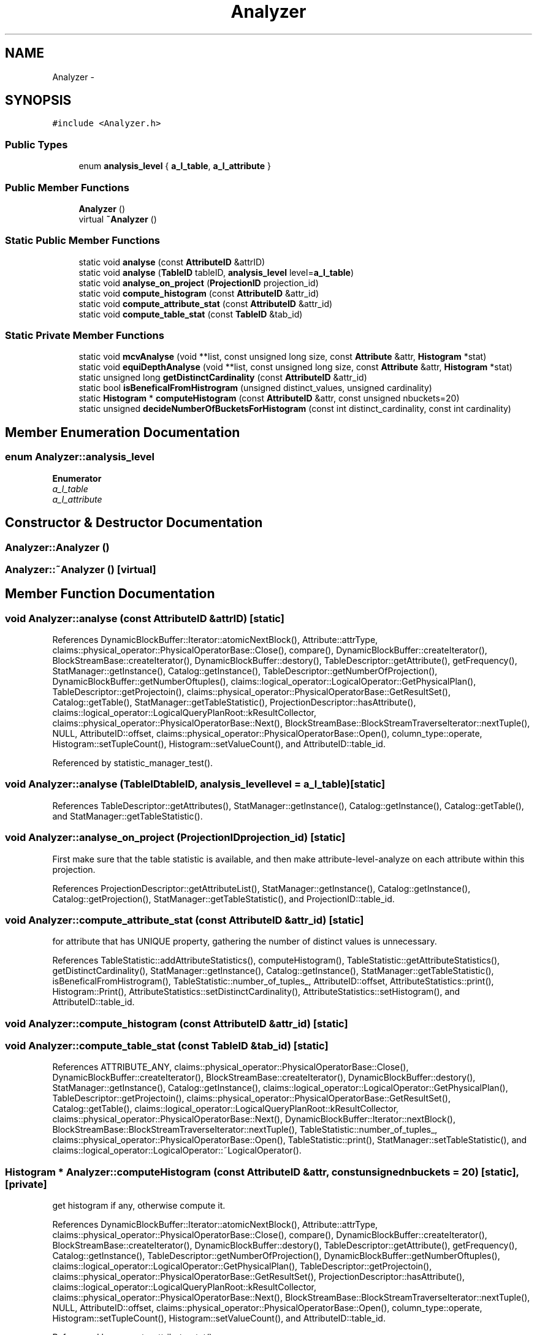 .TH "Analyzer" 3 "Thu Nov 12 2015" "Claims" \" -*- nroff -*-
.ad l
.nh
.SH NAME
Analyzer \- 
.SH SYNOPSIS
.br
.PP
.PP
\fC#include <Analyzer\&.h>\fP
.SS "Public Types"

.in +1c
.ti -1c
.RI "enum \fBanalysis_level\fP { \fBa_l_table\fP, \fBa_l_attribute\fP }"
.br
.in -1c
.SS "Public Member Functions"

.in +1c
.ti -1c
.RI "\fBAnalyzer\fP ()"
.br
.ti -1c
.RI "virtual \fB~Analyzer\fP ()"
.br
.in -1c
.SS "Static Public Member Functions"

.in +1c
.ti -1c
.RI "static void \fBanalyse\fP (const \fBAttributeID\fP &attrID)"
.br
.ti -1c
.RI "static void \fBanalyse\fP (\fBTableID\fP tableID, \fBanalysis_level\fP level=\fBa_l_table\fP)"
.br
.ti -1c
.RI "static void \fBanalyse_on_project\fP (\fBProjectionID\fP projection_id)"
.br
.ti -1c
.RI "static void \fBcompute_histogram\fP (const \fBAttributeID\fP &attr_id)"
.br
.ti -1c
.RI "static void \fBcompute_attribute_stat\fP (const \fBAttributeID\fP &attr_id)"
.br
.ti -1c
.RI "static void \fBcompute_table_stat\fP (const \fBTableID\fP &tab_id)"
.br
.in -1c
.SS "Static Private Member Functions"

.in +1c
.ti -1c
.RI "static void \fBmcvAnalyse\fP (void **list, const unsigned long size, const \fBAttribute\fP &attr, \fBHistogram\fP *stat)"
.br
.ti -1c
.RI "static void \fBequiDepthAnalyse\fP (void **list, const unsigned long size, const \fBAttribute\fP &attr, \fBHistogram\fP *stat)"
.br
.ti -1c
.RI "static unsigned long \fBgetDistinctCardinality\fP (const \fBAttributeID\fP &attr_id)"
.br
.ti -1c
.RI "static bool \fBisBeneficalFromHistrogram\fP (unsigned distinct_values, unsigned cardinality)"
.br
.ti -1c
.RI "static \fBHistogram\fP * \fBcomputeHistogram\fP (const \fBAttributeID\fP &attr, const unsigned nbuckets=20)"
.br
.ti -1c
.RI "static unsigned \fBdecideNumberOfBucketsForHistogram\fP (const int distinct_cardinality, const int cardinality)"
.br
.in -1c
.SH "Member Enumeration Documentation"
.PP 
.SS "enum \fBAnalyzer::analysis_level\fP"

.PP
\fBEnumerator\fP
.in +1c
.TP
\fB\fIa_l_table \fP\fP
.TP
\fB\fIa_l_attribute \fP\fP
.SH "Constructor & Destructor Documentation"
.PP 
.SS "Analyzer::Analyzer ()"

.SS "Analyzer::~Analyzer ()\fC [virtual]\fP"

.SH "Member Function Documentation"
.PP 
.SS "void Analyzer::analyse (const \fBAttributeID\fP &attrID)\fC [static]\fP"

.PP
References DynamicBlockBuffer::Iterator::atomicNextBlock(), Attribute::attrType, claims::physical_operator::PhysicalOperatorBase::Close(), compare(), DynamicBlockBuffer::createIterator(), BlockStreamBase::createIterator(), DynamicBlockBuffer::destory(), TableDescriptor::getAttribute(), getFrequency(), StatManager::getInstance(), Catalog::getInstance(), TableDescriptor::getNumberOfProjection(), DynamicBlockBuffer::getNumberOftuples(), claims::logical_operator::LogicalOperator::GetPhysicalPlan(), TableDescriptor::getProjectoin(), claims::physical_operator::PhysicalOperatorBase::GetResultSet(), Catalog::getTable(), StatManager::getTableStatistic(), ProjectionDescriptor::hasAttribute(), claims::logical_operator::LogicalQueryPlanRoot::kResultCollector, claims::physical_operator::PhysicalOperatorBase::Next(), BlockStreamBase::BlockStreamTraverseIterator::nextTuple(), NULL, AttributeID::offset, claims::physical_operator::PhysicalOperatorBase::Open(), column_type::operate, Histogram::setTupleCount(), Histogram::setValueCount(), and AttributeID::table_id\&.
.PP
Referenced by statistic_manager_test()\&.
.SS "void Analyzer::analyse (\fBTableID\fPtableID, \fBanalysis_level\fPlevel = \fC\fBa_l_table\fP\fP)\fC [static]\fP"

.PP
References TableDescriptor::getAttributes(), StatManager::getInstance(), Catalog::getInstance(), Catalog::getTable(), and StatManager::getTableStatistic()\&.
.SS "void Analyzer::analyse_on_project (\fBProjectionID\fPprojection_id)\fC [static]\fP"
First make sure that the table statistic is available, and then make attribute-level-analyze on each attribute within this projection\&.
.PP
References ProjectionDescriptor::getAttributeList(), StatManager::getInstance(), Catalog::getInstance(), Catalog::getProjection(), StatManager::getTableStatistic(), and ProjectionID::table_id\&.
.SS "void Analyzer::compute_attribute_stat (const \fBAttributeID\fP &attr_id)\fC [static]\fP"
for attribute that has UNIQUE property, gathering the number of distinct values is unnecessary\&.
.PP
References TableStatistic::addAttributeStatistics(), computeHistogram(), TableStatistic::getAttributeStatistics(), getDistinctCardinality(), StatManager::getInstance(), Catalog::getInstance(), StatManager::getTableStatistic(), isBeneficalFromHistrogram(), TableStatistic::number_of_tuples_, AttributeID::offset, AttributeStatistics::print(), Histogram::Print(), AttributeStatistics::setDistinctCardinality(), AttributeStatistics::setHistogram(), and AttributeID::table_id\&.
.SS "void Analyzer::compute_histogram (const \fBAttributeID\fP &attr_id)\fC [static]\fP"

.SS "void Analyzer::compute_table_stat (const \fBTableID\fP &tab_id)\fC [static]\fP"

.PP
References ATTRIBUTE_ANY, claims::physical_operator::PhysicalOperatorBase::Close(), DynamicBlockBuffer::createIterator(), BlockStreamBase::createIterator(), DynamicBlockBuffer::destory(), StatManager::getInstance(), Catalog::getInstance(), claims::logical_operator::LogicalOperator::GetPhysicalPlan(), TableDescriptor::getProjectoin(), claims::physical_operator::PhysicalOperatorBase::GetResultSet(), Catalog::getTable(), claims::logical_operator::LogicalQueryPlanRoot::kResultCollector, claims::physical_operator::PhysicalOperatorBase::Next(), DynamicBlockBuffer::Iterator::nextBlock(), BlockStreamBase::BlockStreamTraverseIterator::nextTuple(), TableStatistic::number_of_tuples_, claims::physical_operator::PhysicalOperatorBase::Open(), TableStatistic::print(), StatManager::setTableStatistic(), and claims::logical_operator::LogicalOperator::~LogicalOperator()\&.
.SS "\fBHistogram\fP * Analyzer::computeHistogram (const \fBAttributeID\fP &attr, const unsignednbuckets = \fC20\fP)\fC [static]\fP, \fC [private]\fP"
get histogram if any, otherwise compute it\&. 
.PP
References DynamicBlockBuffer::Iterator::atomicNextBlock(), Attribute::attrType, claims::physical_operator::PhysicalOperatorBase::Close(), compare(), DynamicBlockBuffer::createIterator(), BlockStreamBase::createIterator(), DynamicBlockBuffer::destory(), TableDescriptor::getAttribute(), getFrequency(), Catalog::getInstance(), TableDescriptor::getNumberOfProjection(), DynamicBlockBuffer::getNumberOftuples(), claims::logical_operator::LogicalOperator::GetPhysicalPlan(), TableDescriptor::getProjectoin(), claims::physical_operator::PhysicalOperatorBase::GetResultSet(), ProjectionDescriptor::hasAttribute(), claims::logical_operator::LogicalQueryPlanRoot::kResultCollector, claims::physical_operator::PhysicalOperatorBase::Next(), BlockStreamBase::BlockStreamTraverseIterator::nextTuple(), NULL, AttributeID::offset, claims::physical_operator::PhysicalOperatorBase::Open(), column_type::operate, Histogram::setTupleCount(), Histogram::setValueCount(), and AttributeID::table_id\&.
.PP
Referenced by compute_attribute_stat()\&.
.SS "unsigned Analyzer::decideNumberOfBucketsForHistogram (const intdistinct_cardinality, const intcardinality)\fC [static]\fP, \fC [private]\fP"

.SS "void Analyzer::equiDepthAnalyse (void **list, const unsigned longsize, const \fBAttribute\fP &attr, \fBHistogram\fP *stat)\fC [static]\fP, \fC [private]\fP"

.PP
References Operate::assign, Attribute::attrType, column_type::get_length(), Histogram::getBucketCnt(), getFrequency(), Histogram::getTupleCount(), column_type::operate, and Histogram::setEquithDepthBound()\&.
.SS "unsigned long Analyzer::getDistinctCardinality (const \fBAttributeID\fP &attr_id)\fC [static]\fP, \fC [private]\fP"

.PP
References ATTRIBUTE_ANY, claims::physical_operator::PhysicalOperatorBase::Close(), DynamicBlockBuffer::createIterator(), BlockStreamBase::createIterator(), DynamicBlockBuffer::destory(), Catalog::getInstance(), claims::logical_operator::LogicalOperator::GetPhysicalPlan(), claims::physical_operator::PhysicalOperatorBase::GetResultSet(), claims::logical_operator::LogicalQueryPlanRoot::kResultCollector, claims::physical_operator::PhysicalOperatorBase::Next(), DynamicBlockBuffer::Iterator::nextBlock(), BlockStreamBase::BlockStreamTraverseIterator::nextTuple(), AttributeID::offset, claims::physical_operator::PhysicalOperatorBase::Open(), AttributeID::table_id, claims::logical_operator::LogicalOperator::~LogicalOperator(), and claims::physical_operator::PhysicalOperatorBase::~PhysicalOperatorBase()\&.
.PP
Referenced by compute_attribute_stat()\&.
.SS "bool Analyzer::isBeneficalFromHistrogram (unsigneddistinct_values, unsignedcardinality)\fC [static]\fP, \fC [private]\fP"

.PP
Referenced by compute_attribute_stat()\&.
.SS "void Analyzer::mcvAnalyse (void **list, const unsigned longsize, const \fBAttribute\fP &attr, \fBHistogram\fP *stat)\fC [static]\fP, \fC [private]\fP"

.PP
References Operate::assign, Attribute::attrType, column_type::get_length(), Histogram::getBucketCnt(), getFrequency(), Histogram::getTupleCount(), column_type::operate, and Histogram::setMostCommonValues()\&.

.SH "Author"
.PP 
Generated automatically by Doxygen for Claims from the source code\&.
